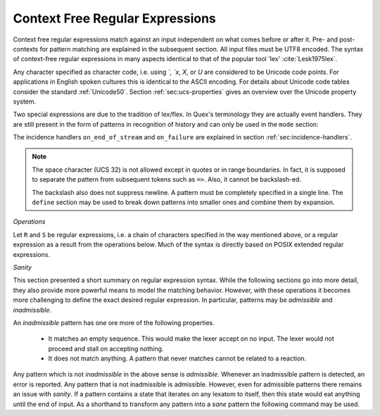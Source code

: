 .. _sec:re-context-free:

Context Free Regular Expressions
==================================

Context free regular expressions match  against an input independent on what
comes before or after it.  Pre- and post-contexts for pattern matching are
explained in the subsequent section. All input files must be UTF8 encoded. The
syntax of context-free regular expressions in many aspects identical to that of
the popular tool 'lex' :cite:`Lesk1975lex`.

.. describe:: x 

     matches the character 'x'.  Characters match simply the character that
     they represent.  This is true, as long as those characters are not part of
     the set of syntactic operators--such as ``.``, ``[``, and  ``]``.

.. describe:: . 

     The dot is a syntactic operator. It matches any character in the current
     encoding except for the buffer limit code and '0x0A' for newline.  On
     systems where newline is coded as '0x0D, 0x0A' this does match the '0x0D'
     character whenever a newline occurs.

.. describe:: \\Any

     Matches absolutely any character.

.. describe:: [xyz]

     a 'character class' or 'character set'; in this case, the pattern matches
     either an ``x``, a ``y``, or a ``z``.  Character sets specify an
     *alternative* expression for a single character.  If the brackets ``[``
     and ``]`` are to be matched quotes or backslashes have to be used.

.. describe:: [:expression:]

     matches a set of characters that result from a character set expression
     `expression`. Section :ref:`sec:re-character-sets` discusses this feature
     in detail.  In particular ``[:alnum:]``, ``[:alpha:]`` and the like are
     the character sets as defined as POSIX bracket expressions.

.. describe:: [abj-oZ]

     a "character class" with a range in it; matches an ``a``, a ``b``, any
     letter from ``j`` through ``o``, and a ``Z``. The minus ``-`` is used to
     specify a range. The character to its left is the first character in the
     range.  The character to its right part is the last character of the range
     (``j-o`` is equivalent to ``jklmno``). Precisely, for all characters in
     the range it holds that their code point in Unicode is greater or equal
     to that of the left character and lesser or equal to that of the right
     character.

.. describe:: [^A-Z\\n]

     a "negated character class", i.e., any character but those in the class.
     The ``^`` character indicates *negation* at this point.  This expression
     matches any character *except* an uppercase letter or newline.

.. describe:: "[xyz]\\"foo"

     matches the literal string: ``[xyz]"foo``.  Any character, that is not
     backslash or backslash proceeded is applied in its original sense. A ``[``
     stands for code point 91 (hex.  5B), matches against a ``[`` and does not
     mean 'open character set'. Inside strings ANSI-C backslash-ed characters
     ``\n``, ``\t``, etc. can be used. The quote can be specified by ``\"``.
     The Unicode property ``\N{...}`` is also available since it results in a
     *single character*. However, other operators such as ``\P{....}`` result
     in *character sets*. They cannot be used inside strings.
      
.. describe:: \\C{ R } or \\C(flags){ R }

     Applies case folding for the given regular expression or character set 'R'.
     This basically provides a shorthand for writing regular expressions that
     need to map upper and lower case patterns, i.e.::

           \C{select} 

     matches for example:: 

           "SELECT", "select", "sElEcT", ...

     The expression ``R`` passed to the case folding operation needs to fit 
     the environment in which it was called. If the case folding is applied
     in a character set expression, then its content must be a character
     set expression, i.e.::

               [:\C{[:union([a-z], [ﬀİ]):]}:]   // correct
               [:\C{[a-z]}:]                    // correct

     but *not*::

               [:\C{union([a-z], [ﬀİ])}:]       // wrong
               [:\C{a-z}:]                      // wrong

     The algorithm for case folding follows Unicode Standard Annex #21 "CASE
     MAPPINGS", Section 1.3 :cite:`Unicode2015`. That is for example, the
     character 'k' is not only folded to 'k' (0x6B) and 'K' (0x4B) but also to
     'K' (0x212A).  Additionally, Unicode defines case foldings to multi
     character sequences, such as::

            ΐ   (0390) --> ι(03B9)̈(0308)́(0301)
            ŉ   (0149) --> ʼ(02BC)n(006E)
            I   (0049) --> i(0069), İ(0130), ı(0131), i(0069)̇(0307)
            ﬀ   (FB00) --> f(0066)f(0066)
            ﬃ   (FB03) --> f(0066)f(0066)i(0069)
            ﬗ   (FB17) --> մ(0574)խ(056D)

     .. note::

        Some case mappings may be supprising and trigger unexpected
        notifications. For example the case mapping for '\C{s}' consists not
        only of the letters 's' (0x53) and 'S' (0x73) but also of 'ſ' (0x17F).
        So if '\C{s}' is used in a single-byte buffer setup, Quex will 
        warn about the pattern containing elements that are incompatible with
        the buffer specification.

     As a speciality of the Turkish language, the 'i' with and without the dot
     are not the same. That is, a dot-less lowercase 'i' is folded to a dot-less 
     uppercase 'I' and a dotted 'i' is mapped to a dotted uppercase 'İ'. This 
     mapping, though, is mutually exclusive with the 'normal' case folding and 
     is not active by default. The following flags can be set in order to
     control the detailed case folding behavior:

     .. describe:: s

        The *s* flag enables simple case folding disabling the generation 
        of multi-character sequences.

     .. describe:: m

        The *m* flag enables the case folding to multi-character sequences.
        This flag is not available in character set expressions. In this
        case the result must be a set of characters and not a set of character
        sequences.

     .. describe:: t

        By setting the *t* flag, the turkish case mapping is enabled. Whenever
        the turkish case folding is an alternative, it is preferred.
    
     The default behavior corresponds to the flags *s* and *m* (i.e. ``\C{R}``
     ≡ ``\C(sm){R}``) for patterns and *s* (i.e. ``\C{R}`` ≡ ``\C(s){R}``) for
     character sets. Characters that are beyond the scope of the current
     encoding or input character byte width are cut out. 

.. describe:: \\R{ ... }

     Reverses the pattern specified in brackets. If for example, it is
     specified::

            \R{dlroW} => QUEX_TKN_HELLO_WORD(Lexeme)

     then the token ``WORLD`` would be sent upon the appearance of 'World' in
     the input stream. This feature is mainly useful for definitions of
     patterns of right-to-left writing systems such as Arabic, Binti and
     Hebrew. Chinese, Japanese, as well as ancient Greek, ancient Latin,
     Egyptian, and Etruscan can be written in both directions.


.. describe:: \\0 

     a NULL character (ASCII/Unicode code point 0). This is to be used with
     *extreme caution*!  The NULL character is also used a buffer delimiter!
     See section :ref:`sec:formal-command-line-options` for specifying a different
     value for the buffer limit code.

.. describe:: \\U11A0FF 

     the character with hexadecimal value 11A0FF. A maximum of *six*
     hexadecimal digits can be specified.  Hexadecimal numbers with less than
     six digits must either be followed by a non-hex-digit, a delimiter such as
     ``"``, ``[``, or ``(``, or specified with leading zeroes (i.e. use
     \\U00071F, for hexadecimal 71F). The latter choice is probably the best
     candidate for an 'established habit'. Hexadecimal may can contain be
     uppercase or lowercase letters from A to F.

.. describe:: \\X7A27 

     the character with hexadecimal value 7A27. A maximum of *four* hexadecimal
     digits can be specified. The delimiting rules are are analogous to the
     rules for `\U`. 

.. describe:: \\x27 

    the character with hexadecimal value 27. A maximum of *two* hexadecimal
    digits can be specified. The delimiting rules are are analogous to the
    rules for `\U`. 

.. describe:: \\123 

    the character with octal value 123, a maximum of three digits less than 8
    can follow the backslash. The delimiting rules are analogous to the rules
    for `\U`. 


.. describe:: \\a, \\b, \\f, \\n, \\r, \\t, \\r, or \\v

    the ANSI-C interpretation of the backslash-ed character.

.. describe:: \\P{ Unicode Property Expression }

     the set of characters for which the `Unicode Property Expression` holds.
     Note, that these expressions cannot be used inside quoted strings.

.. describe:: \\N{ UNICODE CHARACTER NAME }

     the code of the character with the given Unicode character name. This is 
     a shortcut for ``\P{Name=UNICODE CHARACTER NAME}``. For possible
     settings of this character see :cite:`Unicode2015`.

.. describe:: \\G{ X }

     the code of the character with the given *General Category*. This is 
     a shortcut for ``\P{General_Category=X}``. Note, that these expressions 
     cannot be used inside quoted strings. For possible settings of the 
     ``General_Category`` property, see section :ref:`sec-formal-unicode-properties`.

.. describe:: \\E{ Codec Name }

     the subset of Unicode characters which is covered by the given encoding.
     Using this is particularly helpful to cut out uncovered characters when a
     encoding engine is used (see :ref:`sec:engine-encoding`).

 .. note:: 

    The brackets for pattern substituion and the brackets required for framing
    a command are not the same--both need to be specified. E.g.  to reverse
    what has been defined as ``PATTERN`` it needs to to be written::

                      \R{{PATTERN}} 

    which reads from inside to outside: expand the pattern definition,
    then reverse expanded pattern. 

Any character specified as character code, i.e. using `\`, `\x`, `\X`, or `\U`
are considered to be Unicode code points. For applications in English spoken
cultures this is identical to the ASCII encoding. For details about Unicode
code tables consider the standard :ref:`Unicode50`. Section
:ref:`sec:ucs-properties` gives an overview over the Unicode property system.

Two special expressions are due to the tradition of lex/flex. In Quex's
terminology they are actually event handlers. They are still present in the
form of patterns in recognition of history and can only be used in the ``mode``
section:

.. describe:: <<EOF>> 

    the incidence of an end-of-file (end of data-stream) it is a synonym for
    the incidence handler ``on_end_of_stream``. 

.. describe:: <<FAIL>> 

    the incidence of failure, i.e. no single pattern matched. It is a synonym
    for ``on_failure``.

The incidence handlers ``on_end_of_stream`` and ``on_failure`` are explained in
section :ref:`sec:incidence-handlers`.

.. note::

   The space character (UCS 32) is not allowed except in quotes or in range
   boundaries. In fact, it is supposed to separate the pattern from subsequent
   tokens such as ``=>``. Also, it cannot be backslash-ed.
   
   The backslash also does not suppress newline. A pattern must be completely
   specified in a single line. The ``define`` section may be used to break
   down patterns into smaller ones and combine them by expansion.

*Operations*    

Let ``R`` and ``S`` be regular expressions, i.e. a chain of characters
specified in the way mentioned above, or a regular expression as a result from
the operations below.  Much of the syntax is directly based on POSIX extended
regular expressions.
     
.. describe:: R* 

    *zero* or more occurrences of the regular expression ``R``.

.. describe:: R+ 

    *one* or more repetition of the regular expression ``R``.

.. describe:: R? 

    *zero* or *one* ``R``. That means, there maybe an ``R`` or not.

.. describe:: R{2,5} 

    anywhere from two to five repetitions of the regular expressions ``R``.

.. describe:: R{2,} 

    two or more repetitions of the regular expression ``R``.

.. describe:: R{4} 

    exactly four repetitions of the regular expression ``R``.

.. describe:: (R) 

    match an ``R``; parentheses are used to *group* operations, i.e. to
    override precedence, in the same way as the brackets in ``(a + b) * c``
    override the precedence of multiplication over addition in algebraic
    expressions.

.. describe:: RS 

    the regular expression ``R`` followed by the regular expression ``S``. This
    is usually called a *concatenation* or a *sequence*.

.. describe:: R|S 

    either an ``R`` or an ``S``, i.e. ``R`` and ``S`` both match. This is usually 
    called an *alternative*.

.. describe:: {NAME} 

    the expansion of the defined pattern "NAME". Pattern names can
    be defined in *define* sections (see section :ref:`sec:top-level-configuration`).


*Sanity*

This section presented a short summary on regular expression syntax. While
the following sections go into more detail, they also provide more powerful
means to model the matching behavior. However, with these operations it
becomes more challenging to define the exact desired regular expression.
In particular, patterns may be *admissible* and *inadmissible*.

An *inadmissible* pattern has one ore more of the following properties.

    * It matches an empty sequence. This would make the lexer accept on no
      input. The lexer would not proceed and stall on accepting nothing.

    * It does not match anything. A pattern that never matches cannot 
      be related to a reaction.

Any pattern which is not *inadmissible* in the above sense is *admissible*.
Whenever an inadmissible pattern is detected, an error is reported. Any pattern
that is not inadmissible is admissible. However, even for admissible patterns
there remains an issue with *sanity*. If a pattern contains a state that
iterates on any lexatom to itself, then this state would eat anything until the
end of input. As a shorthand to transform any pattern into a *sane* pattern the
following command may be used.

.. describe:: \\Sanitize{P}

     Sanitizes a pattern with regards to two issues. First, it removes
     acceptance of the zero-length lexeme. Second, it removes acceptance of
     tails of infinite length and arbirtrary lexatoms. Such patterns may indeed
     be produced by DFA algrebraic expressions--so this command helps to
     sanitize.

 The command line option ``--language dot`` allows to print state machine
 graphs. It is advisable to print graphs for the sanitized state machine
 in order to see whether it conforms the expectations.

 Notably, this command cannot sanitize patterns that do not accept anything
 or accept everything as discussed in the frame of DFA algebra.


